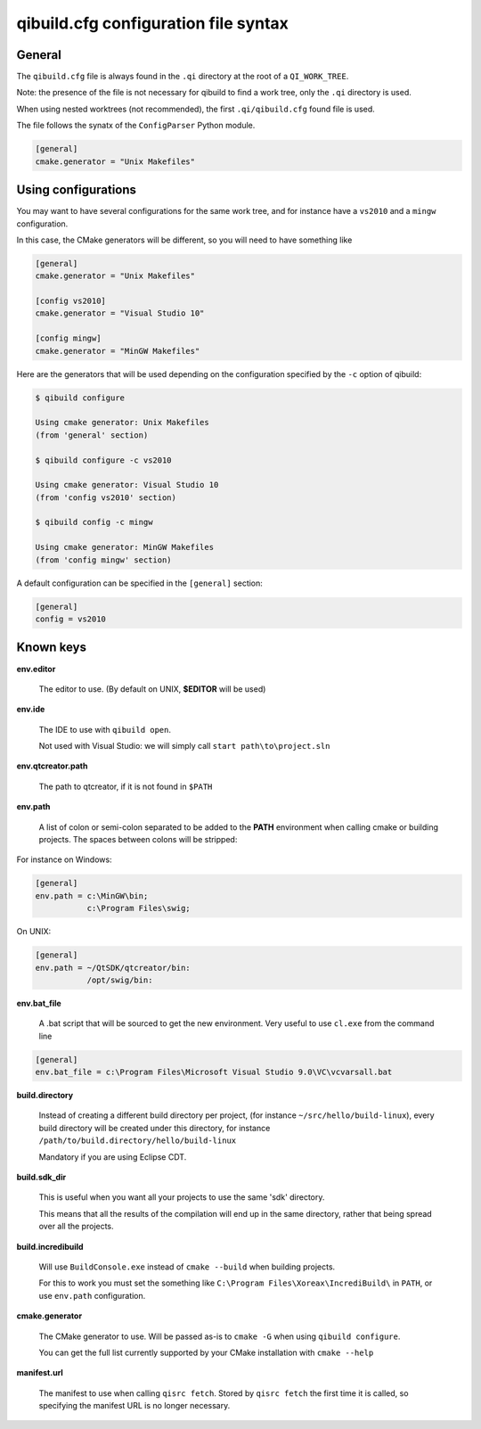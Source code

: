 .. _qibuild-cfg-syntax:

qibuild.cfg configuration file syntax
=====================================


General
-------

The ``qibuild.cfg`` file is always found in the ``.qi`` directory
at the root of a ``QI_WORK_TREE``.

Note: the presence of the file is not necessary for qibuild
to find a work tree, only the ``.qi`` directory is used.


When using nested worktrees (not recommended), the first
``.qi/qibuild.cfg`` found file is used.


The file follows the synatx of the ``ConfigParser`` Python module.

.. code-block:: ini

   [general]
   cmake.generator = "Unix Makefiles"


Using configurations
--------------------


You may want to have several configurations for the same
work tree, and for instance have a ``vs2010`` and a ``mingw`` configuration.

In this case, the CMake generators will be different, so you
will need to have something like

.. code-block:: ini

  [general]
  cmake.generator = "Unix Makefiles"

  [config vs2010]
  cmake.generator = "Visual Studio 10"

  [config mingw]
  cmake.generator = "MinGW Makefiles"


Here are the generators that will be used depending on the
configuration specified by the ``-c`` option of qibuild:

.. code-block:: console

   $ qibuild configure

   Using cmake generator: Unix Makefiles
   (from 'general' section)

   $ qibuild configure -c vs2010

   Using cmake generator: Visual Studio 10
   (from 'config vs2010' section)

   $ qibuild config -c mingw

   Using cmake generator: MinGW Makefiles
   (from 'config mingw' section)


A default configuration can be specified in the ``[general]`` section:

.. code-block:: ini

   [general]
   config = vs2010



Known keys
----------

**env.editor**

  The editor to use. (By default on UNIX, **$EDITOR** will be used)

**env.ide**

  The IDE to use with ``qibuild open``.

  Not used with Visual Studio: we will simply call ``start
  path\to\project.sln``

**env.qtcreator.path**

  The path to qtcreator, if it is not found in ``$PATH``

**env.path**

  A list of colon or semi-colon separated to be added to the **PATH**
  environment when calling cmake or building projects.
  The spaces between colons will be stripped:

For instance on Windows:

.. code-block:: ini

  [general]
  env.path = c:\MinGW\bin;
             c:\Program Files\swig;

On UNIX:

.. code-block:: ini

  [general]
  env.path = ~/QtSDK/qtcreator/bin:
             /opt/swig/bin:

**env.bat_file**

  A .bat script that will be sourced to get the new environment.
  Very useful to use ``cl.exe`` from the command line

.. code-block:: ini

    [general]
    env.bat_file = c:\Program Files\Microsoft Visual Studio 9.0\VC\vcvarsall.bat

**build.directory**

  Instead of creating a different build directory per project,
  (for instance ``~/src/hello/build-linux``), every build
  directory will be created under this directory, for instance
  ``/path/to/build.directory/hello/build-linux``

  Mandatory if you are using Eclipse CDT.

**build.sdk_dir**

  This is useful when you want all your projects to use the
  same 'sdk' directory.

  This means that all the results of the compilation will end
  up in the same directory, rather that being spread over
  all the projects.

**build.incredibuild**

  Will use ``BuildConsole.exe`` instead of ``cmake --build`` when
  building projects.

  For this to work you must set the something like
  ``C:\Program Files\Xoreax\IncrediBuild\`` in ``PATH``, or use
  ``env.path`` configuration.


**cmake.generator**

  The CMake generator to use. Will be passed as-is to
  ``cmake -G`` when using ``qibuild configure``.

  You can get the full list currently supported by your CMake
  installation with ``cmake --help``

**manifest.url**

  The manifest to use when calling ``qisrc fetch``.
  Stored by ``qisrc fetch`` the first time it is called, so
  specifying the manifest URL is no longer necessary.

